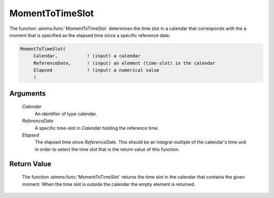 .. aimms:function:: MomentToTimeSlot(Calendar, ReferenceDate, Elapsed)

.. _MomentToTimeSlot:

MomentToTimeSlot
================

The function :aimms:func:`MomentToTimeSlot` determines the time slot in a calendar
that corresponds with the a moment that is specified as the elapsed time
since a specific reference date.

.. code-block:: aimms

    MomentToTimeSlot(
         Calendar,           ! (input) a calendar
         ReferenceDate,      ! (input) an element (time-slot) in the calendar
         Elapsed             ! (input) a numerical value
         )

Arguments
---------

    *Calendar*
        An identifier of type calendar.

    *ReferenceDate*
        A specific time-slot in *Calendar* holding the reference time.

    *Elapsed*
        The elapsed time since *ReferenceDate*. This should be an integral
        multiple of the calendar's time unit in order to select the time slot
        that is the return value of this function.

Return Value
------------

    The function :aimms:func:`MomentToTimeSlot` returns the time slot in the calendar
    that contains the given moment. When the time slot is outside the
    calendar the empty element is returned.

.. seealso::

    The functions :aimms:func:`TimeSlotToMoment`, :aimms:func:`CurrentToTimeSlot`, :aimms:func:`StringToTimeSlot`.
